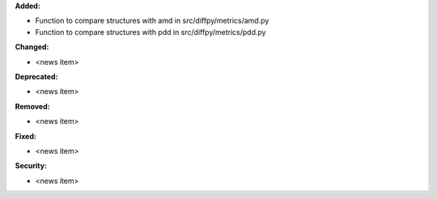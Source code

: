 **Added:**

* Function to compare structures with amd in src/diffpy/metrics/amd.py
* Function to compare structures with pdd in src/diffpy/metrics/pdd.py

**Changed:**

* <news item>

**Deprecated:**

* <news item>

**Removed:**

* <news item>

**Fixed:**

* <news item>

**Security:**

* <news item>
